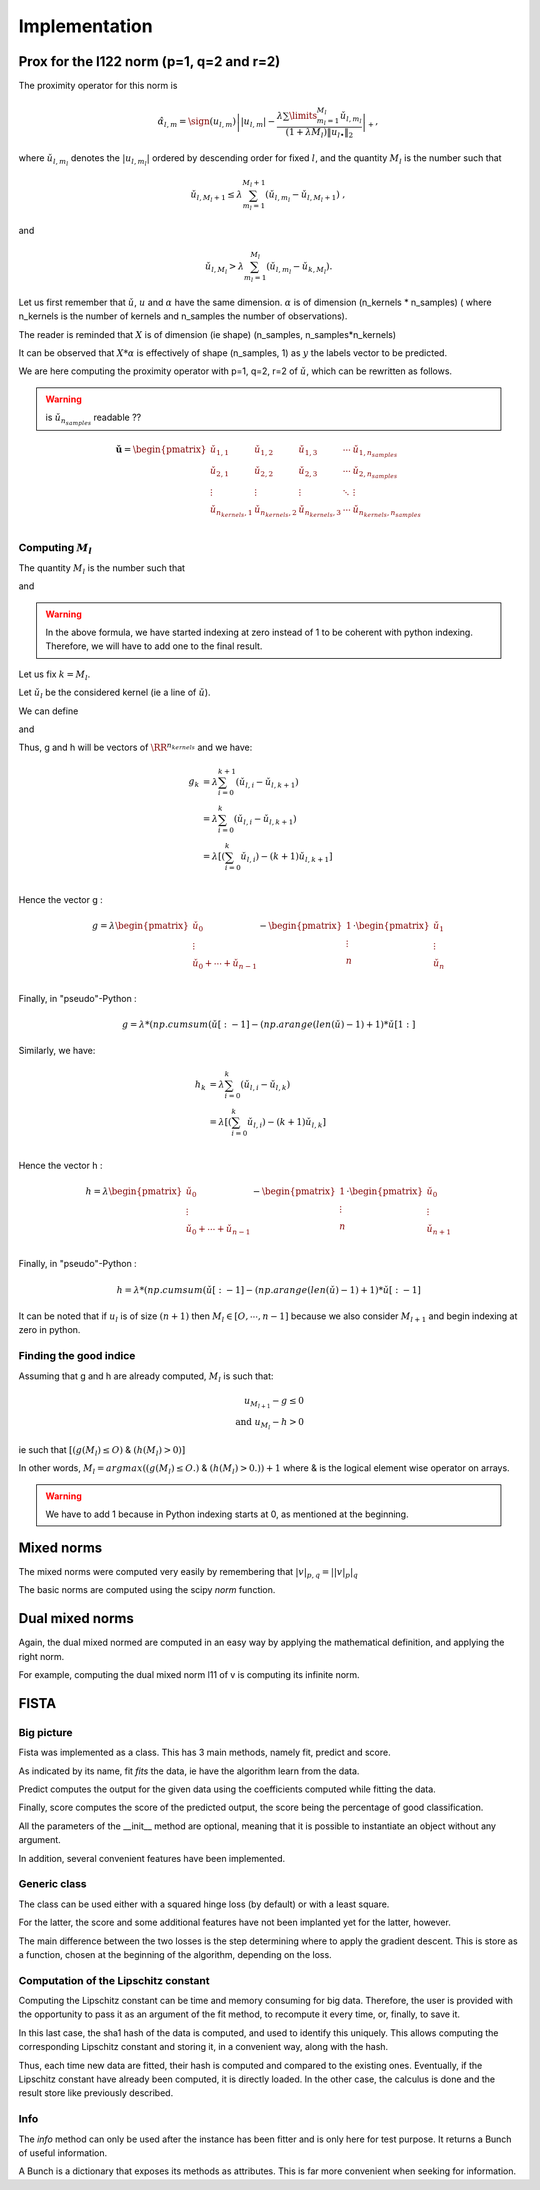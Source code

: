 Implementation
==============

Prox for the l122 norm (p=1, q=2 and r=2)
-----------------------------------------


The proximity operator for this norm is 

.. math::

   \hat{\alpha}_{l,m} = \sign(u_{l,m})\left||u_{l,m}| -
      \frac{\lambda \sum\limits_{m_l=1}^{M_l} \check
        u_{l,m_l}}{(1+\lambda M_l) \|u_{l \bullet }\|_{2}} 
    \right|_+ ,

where  :math:`\check  u_{l,m_l}`  denotes the  :math:`|u_{l,m_l}|` ordered  by descending  order for fixed  :math:`l`,  and the quantity :math:`M_l` is the number such that
    
.. math::

   \check u_{l,M_l+1} \leq  \lambda \sum_{m_l=1}^{M_l+1}
   \left(\check u_{l,m_l} - \check u_{l,M_l+1}\right) \ ,
    
and

.. math::

   \check     u_{l,M_l}    >    \lambda\sum_{m_l=1}^{M_l}
   \left(\check u_{l,m_l} - \check u_{k,M_l}\right) .
       
Let us first remember that :math:`\check u`, :math:`u` and :math:`\alpha` have the same dimension.
:math:`\alpha` is of dimension (n_kernels * n_samples) ( where n_kernels is the number of kernels and n_samples the number of observations).

The reader is reminded that :math:`X` is of dimension (ie shape) (n_samples, n_samples*n_kernels)

It can be observed that :math:`X * \alpha` is effectively of shape (n_samples, 1) as :math:`y` the labels vector to be predicted.

We are here computing the proximity operator with p=1, q=2, r=2 of :math:`\check u`, which can be rewritten as follows.

.. warning::

   is :math:`\check u_{n_{samples}}` readable ??

.. math::

   \mathbf{\check u} = 
    \begin{pmatrix}
    \check u_{1,1}  &  \check u_{1,2}   &  \check u_{1,3}   & \cdots &  \check u_{1,n_{samples}}\\
    \check u_{2,1}  &  \check u_{2, 2}  &  \check u_{2, 3}  & \cdots &  \check u_{2, n_{samples}}\\
    \vdots & \vdots & \vdots & \ddots & \vdots\\
    \check u_{n_{kernels}, 1}  &  \check u_{n_{kernels},2 }  &  \check u_{n_{kernels},3} & \cdots & \check u_{n_{kernels}, n_{samples}}\\
    \end{pmatrix}


Computing :math:`M_l`
+++++++++++++++++++++

The quantity :math:`M_l` is the number such that
    
.. math::
   :label: Ml1

   \check u_{l,M_l+1} \leq  \lambda \sum_{m_l=0}^{M_l+1}
   \left(\check u_{l,m_l} - \check u_{l,M_l+1}\right) \ ,
    
and

.. math::
   :label: Ml2

   \check     u_{l,M_l}    >    \lambda\sum_{m_l=0}^{M_l}
   \left(\check u_{l,m_l} - \check u_{k,M_l}\right) .

.. warning::
   
   In the above formula, we have started indexing at zero instead of 1 to be coherent with python indexing. Therefore, we will have to add one to the final result.

Let us fix :math:`k = M_l`.

Let :math:`\check u_l` be the considered kernel (ie a line of :math:`\check u`).

We can define

.. math:: 
   :label: g_k
   
   g_{M_l + 1} = g_{k+1} = \sum_{m_l=0}^{M_l+1} \left(\check u_{l,i} - \check u_{l,M_l+1}\right)\\

and 

.. math::
   :label: h_k

   h_{M_l} = h_k = \sum_{m_l=0}^{M_l} \left(\check u_{l,i} - \check u_{k,M_l}\right)


Thus, g and h will be vectors of :math:`\RR^{n_kernels}` and we have: 

.. math::

   g_k & = \lambda\sum_{i=0}^{k+1} \left(\check u_{l,i} - \check u_{l,k+1}\right)\\
       & = \lambda\sum_{i=0}^{k} \left(\check u_{l,i} - \check u_{l,k+1}\right)\\
       & = \lambda \left[ ( \sum_{i=0}^{k} \check u_{l,i}) - (k+1) \check u_{l, k+1} \right] \\


Hence the vector g : 

.. math::
       g = \lambda 
             \begin{pmatrix}
             \check u_0  \\
             \vdots \\
             \check u_0 + \cdots +  \check u_{n-1} \\
             \end{pmatrix}
         - \begin{pmatrix}
             1  \\
             \vdots \\
             n \\
             \end{pmatrix}
          \cdot \begin{pmatrix}
             \check u_1  \\
             \vdots \\
             \check u_n \\
             \end{pmatrix}

Finally, in "pseudo"-Python :

.. math::

   g = \lambda * (np.cumsum( \check u [:-1] - (np.arange(len(\check u) -1 ) +1 ) * \check u [1:]

Similarly, we have: 

.. math::

   h_k & = \lambda\sum_{i=0}^{k} \left(\check u_{l,i} - \check u_{l,k}\right)\\
       & = \lambda \left[ ( \sum_{i=0}^{k} \check u_{l,i}) - (k+1) \check u_{l, k} \right] \\

Hence the vector h : 

.. math::
       h = \lambda 
             \begin{pmatrix}
             \check u_0  \\
             \vdots \\
             \check u_0 + \cdots +  \check u_{n-1} \\
             \end{pmatrix}
         - \begin{pmatrix}
             1  \\
             \vdots \\
             n \\
             \end{pmatrix}
          \cdot \begin{pmatrix}
             \check u_0  \\
             \vdots \\
             \check u_{n+1} \\
             \end{pmatrix}

Finally, in "pseudo"-Python :

.. math::

   h = \lambda * (np.cumsum( \check u [:-1] - (np.arange(len(\check u) -1 ) +1 ) * \check u [:-1]


It can be noted that if :math:`u_l` is of size :math:`(n+1)` then :math:`M_l \in [O, \cdots, n-1]` because we also consider :math:`M_{l+1}` and begin indexing at zero in python.

Finding the good indice
++++++++++++++++++++++++

Assuming that g and h are already computed, :math:`M_l` is such that:

.. math::
   
   u_{M_{l+1}} - g \le 0\\
   \text{and } u_{M_l} - h > 0

ie such that :math:`[ (g(M_l) \leq O)` & :math:`(h(M_l) > 0) ]`

In other words, :math:`M_l = argmax((g(M_l) \leq O.)` & :math:`(h(M_l) > 0.)) + 1` where & is the logical element wise operator on arrays.

.. warning::

   We have to add 1 because in Python indexing starts at 0, as mentioned at the beginning.

Mixed norms
-----------

The mixed norms were computed very easily by remembering that :math:`|v|_{p, q} = \left||v|_p\right|_q`

The basic norms are computed using the scipy `norm` function.

Dual mixed norms
----------------

Again, the dual mixed normed are computed in an easy way by applying the mathematical definition, and applying the right norm.

For example, computing the dual mixed norm l11 of v is computing its infinite norm.

FISTA
-----

Big picture
+++++++++++

Fista was implemented as a class.
This has 3 main methods, namely fit, predict and score.

As indicated by its name, fit *fits* the data, ie have the algorithm learn from the data. 

Predict computes the output for the given data using the coefficients computed while fitting the data.

Finally, score computes the score of the predicted output, the score being the percentage of good classification.

All the parameters of the __init__ method are optional, meaning that it is possible to instantiate an object without any argument.

In addition, several convenient features have been implemented.

Generic class
+++++++++++++

The class can be used either with a squared hinge loss (by default) or with a least square.

For the latter, the score and some additional features have not been implanted yet for the latter, however.

The main difference between the two losses is the step determining where to apply the gradient descent.
This is store as a function, chosen at the beginning of the algorithm, depending on the loss.

Computation of the Lipschitz constant
+++++++++++++++++++++++++++++++++++++

Computing the Lipschitz constant can be time and memory consuming for big data. Therefore, the user is provided with the opportunity to pass it as an argument of the fit method, to recompute it every time, or, finally, to save it.

In this last case, the sha1 hash of the data is computed, and used to identify this uniquely. This allows computing the corresponding Lipschitz constant and storing it, in a convenient way, along with the hash.

Thus, each time new data are fitted, their hash is computed and compared to the existing ones. Eventually, if the Lipschitz constant have already been computed, it is directly loaded. In the other case, the calculus is done and the result store like previously described.

Info
++++

The `info` method can only be used after the instance has been fitter and is only here for test purpose. It returns a Bunch of useful information.

A Bunch is a dictionary that exposes its methods as attributes.
This is far more convenient when seeking for information.
